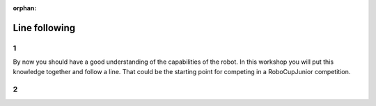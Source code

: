 :orphan:

Line following
################################

.. article-info::
    :author: :fa:`brain` Programming
    :read-time: 30 min

1
---

By now you should have a good understanding of the capabilities of the robot.
In this workshop you will put this knowledge together and follow a line. That
could be the starting point for competing in a RoboCupJunior competition.


2
---

.. grid:: 1 2 2 2
   :gutter: 2

   .. grid-item::

      In the 'Measuring light' workshop you have learned when the sensor sees
      a black line, and when it doesn't. You can use these values to determine
      what your robot should do. To do so, you need to create a program (also
      called algorithm) that does this.

      There are multiple ways of creating this program. It might help to have
      a look at this picture. What should the robot do if it sees black? What
      should the robot do if it sees white? You can also use the functions
      you created in the previous workshop.

      Since we are only using 1 sensor, we are actually going to follow the
      left or the right side of the line. You are mostly checking whether
      the sensor is on the line or not. The example in this image follows the
      right side of the line.

   .. grid-item::

      .. image:: _media/mirte_line_1_sensor_theory.png
         :width: 350
         :alt: Mirte sensor on a line


.. dropdown:: :fa:`question-circle` Help

   - I do not know what to do:
      - You computer program could be someting like: turn right if you see black, turn
        left if you see white.
   - How can I determine the perfect values:
      - You are trying to see the difference between black and white. You can use the
        measurement for black, and the measurement for white. The best value to use is
        the one in between these two values.
   - The robot worked just now/yesterday, but it fails to work now. And I made no changes:
      - The sensor measures the value of the surface. But the actual value it measures
        can still depend on lots of things. Did the lighting condition change? Are there
        clouds? Can you close the curtains?

